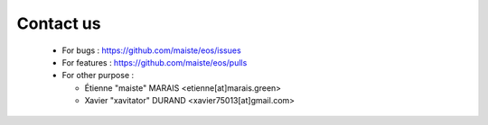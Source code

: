 Contact us
==========

  * For bugs : https://github.com/maiste/eos/issues
  * For features : https://github.com/maiste/eos/pulls
  * For other purpose  :

    - Étienne "maiste" MARAIS <etienne[at]marais.green>
    - Xavier "xavitator" DURAND <xavier75013[at]gmail.com>

